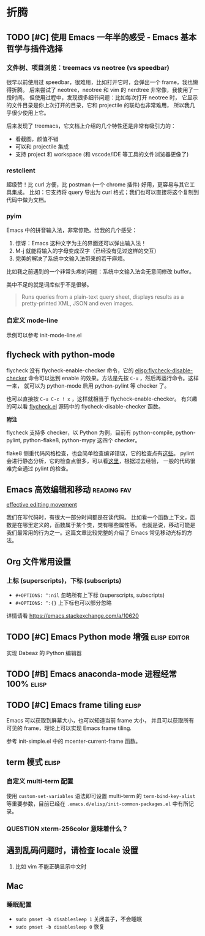 * 折腾
** TODO [#C] 使用 Emacs 一年半的感受 - Emacs 基本哲学与插件选择
*** 文件树、项目浏览：treemacs vs neotree (vs speedbar)
很早以前使用过 speedbar，很难用，比如打开它时，会弹出一个 frame，我也懒得折腾。
后来尝试了 neotree，neotree 和 vim 的 nerdtree 非常像，我使用了一段时间。
但使用过程中，发现很多细节问题：比如每次打开 neotree 时，
它显示的文件目录是你上次打开的目录，它和 projectile 的联动也非常难用，
所以我几乎很少使用上它。

后来发现了 treemacs，它文档上介绍的几个特性还是非常有吸引力的：

- 看截图，颜值不错
- 可以和 projectile 集成
- 支持 project 和 workspace (和 vscode/IDE 等工具的文件浏览器更像了)

*** restclient
超级赞！比 curl 方便，比 postman (一个 chrome 插件) 好用，更容易与其它工具集成。
比如：它支持将 query 导出为 curl 格式；我们也可以直接将这个复制到代码中做为文档。

*** pyim
Emacs 中的拼音输入法，非常惊艳。给我的几个感受：

1. 惊讶：Emacs 这种文字为主的界面还可以弹出输入法！
2. M-j 就能将输入的字母变成汉字（已经没有见过这样的交互）
3. 完美的解决了系统中文输入法带来的若干麻烦。
比如我之前遇到的一个非常头疼的问题：系统中文输入法会无意间修改 buffer。

美中不足的就是词库似乎不是很够。

#+BEGIN_QUOTE
Runs queries from a plain-text query sheet, displays results as a pretty-printed XML, JSON and even images.
#+END_QUOTE

*** 自定义 mode-line
示例可以参考 init-mode-line.el

** flycheck with python-mode

flycheck 没有 flycheck-enable-checker 命令，它的 [[elisp:flycheck-disable-checker]]
命令可以达到 enable 的效果。方法是先按 =C-u= ，然后再运行命令。这样一来，
就可以为 python-mode 启用 python-pylint 等 checker 了。

也可以直接按 =C-u C-c ! x= ，这样就相当于 flycheck-enable-checker。
有兴趣的可以看 [[https://github.com/flycheck/flycheck/blob/master/flycheck.el][flycheck.el]] 源码中的 flycheck-disable-checker 函数。

*附注*

flycheck 支持多 checker，以 Python 为例，目前有 python-compile, python-pylint,
python-flake8, python-mypy 这四个 checker。

flake8 侧重代码风格检查，也会简单检查编译错误，它的检查点有[[http://flake8.pycqa.org/en/latest/user/error-codes.html#error-violation-codes][这些]]。
pylint 会进行静态分析，它的检查点很多，可以看[[http://pylint.pycqa.org/en/latest/technical_reference/features.html][这里]]，根据过去经验，
一般的代码很难完全通过 pylint 的检查。

** Emacs 高效编辑和移动   :reading:fav:
[[https://www.masteringemacs.org/article/effective-editing-movement][effective editting movement]]

我们在写代码时，有很大一部分时间都是在读代码。
比如看一个函数上下文，函数是在哪里定义的，函数属于某个类，类有哪些属性等。
也就是说，移动可能是我们最常用的行为之一。这篇文章比较完整的介绍了 Emacs
常见移动光标的方法。

** Org 文件常用设置
*** 上标 (superscripts)，下标 (subscripts)
- =#+OPTIONS: ^:nil= 忽略所有上下标 (superscripts, subscripts)
- =#+OPTIONS: ^:{}= 上下标也可以部分忽略

详情请看 https://emacs.stackexchange.com/a/10620

** TODO [#C] Emacs Python mode 增强  :elisp:editor:
实现 Dabeaz 的 Python 编辑器

** TODO [#B] Emacs anaconda-mode 进程经常 100%    :elisp:
** TODO [#C] Emacs frame tiling  :elisp:
Emacs 可以获取到屏幕大小，也可以知道当前 frame 大小，
并且可以获取所有可见的 frame，理论上可以实现 Emacs frame tiling.

参考 init-simple.el 中的 mcenter-current-frame 函数。

** term 模式                                                          :elisp:
*** 自定义 multi-term 配置
使用 =custom-set-variables= 语法即可设置 multi-term 的 =term-bind-key-alist=
等重要参数，目前已经在 =.emacs.d/elisp/init-common-packages.el= 中有所记录。

*** QUESTION xterm-256color 意味着什么？

** 遇到乱码问题时，请检查 locale 设置
1. 比如 vim 不能正确显示中文时

** Mac
*** 睡眠配置
- =sudo pmset -b disablesleep 1= 关闭盖子，不会睡眠
- =sudo pmset -b disablesleep 0= 恢复
